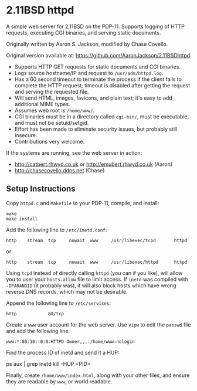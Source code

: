 * 2.11BSD httpd

A simple web server for 2.11BSD on the PDP-11. Supports logging of HTTP requests, executing CGI binaries, and serving static documents.

Originally written by Aaron S. Jackson, modified by Chase Covello.

Original version available at:
https://github.com/AaronJackson/2.11BSDhttpd

- Supports HTTP GET requests for static documents and CGI binaries.
- Logs source hostname/IP and request to ~/usr/adm/httpd.log~.
- Has a 60 second timeout to terminate the process if the client fails to complete the HTTP request; timeout is disabled after getting the request and serving the requested file.
- Will send HTML, images, favicons, and plain text; it's easy to add additional MIME types.
- Assumes web root is ~/home/www/~.
- CGI binaries must be in a directory called ~cgi-bin/~, must be executable, and must not be setuid/setgid.
- Effort has been made to eliminate security issues, but probably still insecure.
- Contributions very welcome.

If the systems are running, see the web server in action:
- http://catbert.rhwyd.co.uk or http://emubert.rhwyd.co.uk (Aaron)
- http://chasecovello.ddns.net (Chase)

** Setup Instructions

Copy ~httpd.c~ and ~Makefile~ to your PDP-11, compile, and install:

#+BEGIN_SRC
make
make install
#+END_SRC

Add the following line to ~/etc/inetd.conf~:

#+BEGIN_SRC
http    stream  tcp     nowait  www     /usr/libexec/tcpd       httpd
#+END_SRC
or
#+BEGIN_SRC
http    stream  tcp     nowait  www     /usr/libexec/httpd      httpd
#+END_SRC

Using ~tcpd~ instead of directly calling ~httpd~ (you can if you like), will allow you to user your ~hosts.allow~ file to limit access. If ~inetd~ was compiled with ~-DPARANOID~ (it probably was), it will also block hosts which have wrong reverse DNS records, which may not be desirable.

Append the following line to ~/etc/services~:

#+BEGIN_SRC
http            80/tcp
#+END_SRC

Create a ~www~ user account for the web server. Use ~vipw~ to edit the ~passwd~ file and add the following line:

#+BEGIN_SRC
www:*:80:10::0:0:HTTPD Owner,,,:/home/www:nologin
#+END_SRC

Find the process ID of inetd and send it a HUP:

#+END_SRC
ps aux | grep inetd
kill -HUP <PID>
#+END_SRC

Finally, create ~/home/www/index.html~, along with your other files, and ensure they are readable by ~www~, or world readable.

